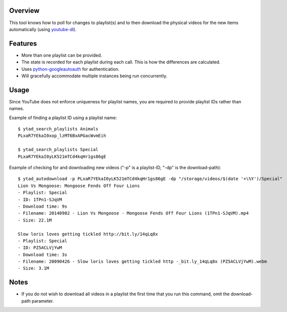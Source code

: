 Overview
========

This tool knows how to poll for changes to playlist(s) and to then download the physical videos for the new items automatically (using `youtube-dl <https://github.com/rg3/youtube-dl>`_).


Features
========

- More than one playlist can be provided.
- The state is recorded for each playlist during each call. This is how the differences are calculated.
- Uses `python-googleautoauth <https://github.com/dsoprea/python-googleautoauth>`_ for authentication.
- Will gracefully accommodate multiple instances being run concurrently.


Usage
=====

Since YouTube does not enforce uniqueness for playlist names, you are required to provide playlist IDs rather than names.

Example of finding a playlist ID using a playlist name::

    $ ytad_search_playlists Animals
    PLxaR7YEkaI0xop_lzMT6BxAPGacWvmEih

    $ ytad_search_playlists Special
    PLxaR7YEkaI0yLK521mTCd4kqHr1gs86gE

Example of checking for and downloading new videos ("-p" is a playlist-ID, "-dp" is the download-path)::

    $ ytad_autodownload -p PLxaR7YEkaI0yLK521mTCd4kqHr1gs86gE -dp "/storage/videos/$(date '+\%Y')/Special"
    Lion Vs Mongoose: Mongoose Fends Off Four Lions
    - Playlist: Special
    - ID: 1TPn1-SJqVM
    - Download time: 9s
    - Filename: 20140902 - Lion Vs Mongoose - Mongoose Fends Off Four Lions (1TPn1-SJqVM).mp4
    - Size: 22.1M

    Slow loris loves getting tickled http://bit.ly/14qLq8x
    - Playlist: Special
    - ID: PZ5ACLVjYwM
    - Download time: 3s
    - Filename: 20090426 - Slow loris loves getting tickled http -_bit.ly_14qLq8x (PZ5ACLVjYwM).webm
    - Size: 3.1M


Notes
=====

- If you do not wish to download all videos in a playlist the first time that you run this command, omit the download-path parameter.
